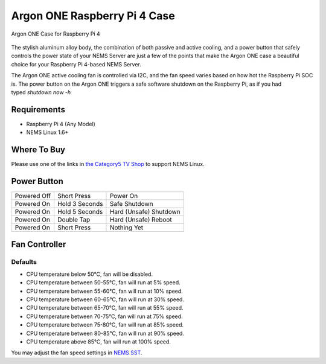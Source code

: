 Argon ONE Raspberry Pi 4 Case
=============================

.. figure:: ../../img/argon_one.jpg
  :width: 600
  :align: center
  :alt: Argon ONE Case for Raspberry Pi 4

  Argon ONE Case for Raspberry Pi 4

The stylish aluminum alloy body, the combination of both passive and
active cooling, and a power button that safely controls the power state
of your NEMS Server are just a few of the points that make the Argon ONE
case a beautiful choice for your Raspberry Pi 4-based NEMS Server.

The Argon ONE active cooling fan is controlled via I2C, and the fan
speed varies based on how hot the Raspberry Pi SOC is. The power button
on the Argon ONE triggers a safe software shutdown on the Raspberry Pi,
as if you had typed *shutdown now -h*

Requirements
------------

-  Raspberry Pi 4 (Any Model)
-  NEMS Linux 1.6+

Where To Buy
------------

Please use one of the links in `the Category5 TV
Shop <https://category5.tv/shop/product/argon_one>`__ to support NEMS
Linux.

Power Button
------------

=========== ============== ======================
Powered Off Short Press    Power On
Powered On  Hold 3 Seconds Safe Shutdown
Powered On  Hold 5 Seconds Hard (Unsafe) Shutdown
Powered On  Double Tap     Hard (Unsafe) Reboot
Powered On  Short Press    Nothing Yet
=========== ============== ======================

Fan Controller
--------------

Defaults
~~~~~~~~

-  CPU temperature below 50°C, fan will be disabled.
-  CPU temperature between 50-55°C, fan will run at 5% speed.
-  CPU temperature between 55-60°C, fan will run at 10% speed.
-  CPU temperature between 60-65°C, fan will run at 30% speed.
-  CPU temperature between 65-70°C, fan will run at 55% speed.
-  CPU temperature between 70-75°C, fan will run at 75% speed.
-  CPU temperature between 75-80°C, fan will run at 85% speed.
-  CPU temperature between 80-85°C, fan will run at 90% speed.
-  CPU temperature above 85°C, fan will run at 100% speed.

You may adjust the fan speed settings in `NEMS
SST <https://docs.nemslinux.com/config/nems_sst>`__.

.. |image1| image:: https://docs.nemslinux.com/_media/hardware/argon_one.jpg?w=400&tok=197e8e
   :width: 4.1665in
   :height: 0.3929in
